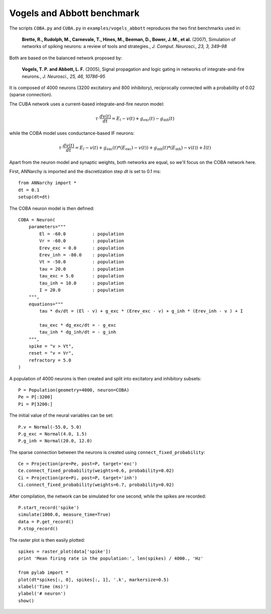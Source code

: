 ***********************************
Vogels and Abbott benchmark
***********************************

The scripts ``COBA.py`` and ``CUBA.py``  in ``examples/vogels_abbott`` reproduces the two first benchmarks used in:

    **Brette, R., Rudolph, M., Carnevale, T., Hines, M., Beeman, D., Bower, J. M., et al.** (2007), Simulation of networks of spiking neurons: a review of tools and strategies., *J. Comput. Neurosci., 23, 3, 349–98*

Both are based on the balanced network proposed by: 

    **Vogels, T. P. and Abbott, L. F.** (2005), Signal propagation and logic gating in networks of integrate-and-fire neurons., *J. Neurosci., 25, 46, 10786–95*

It is composed of 4000 neurons (3200 excitatory and 800 inhibitory), reciprocally connected with a probability of 0.02 (sparse connection).

The CUBA network uses a current-based integrate-and-fire neuron model:

.. math::

    \tau \cdot \frac{dv (t)}{dt} = E_l - v(t) + g_\text{exc} (t) - g_\text{inh} (t)

while the COBA model uses conductance-based IF neurons:

.. math::

    \tau \cdot \frac{dv (t)}{dt} = E_l - v(t) + g_\text{exc} (t) * (E_\text{exc}) - v(t)) + g_\text{inh} (t) * (E_\text{inh}) - v(t)) + I(t)
    
Apart from the neuron model and synaptic weights, both networks are equal, so we'll focus on the COBA network here.

First, ANNarchy is imported and the discretization step `dt` is set to 0.1 ms::

    from ANNarchy import * 
    dt = 0.1
    setup(dt=dt) 

The COBA neuron model is then defined::

    COBA = Neuron(
        parameters="""
            El = -60.0          : population
            Vr = -60.0          : population
            Erev_exc = 0.0      : population
            Erev_inh = -80.0    : population
            Vt = -50.0          : population
            tau = 20.0          : population
            tau_exc = 5.0       : population
            tau_inh = 10.0      : population
            I = 20.0            : population
        """,
        equations="""
            tau * dv/dt = (El - v) + g_exc * (Erev_exc - v) + g_inh * (Erev_inh - v ) + I

            tau_exc * dg_exc/dt = - g_exc 
            tau_inh * dg_inh/dt = - g_inh 
        """,
        spike = "v > Vt",
        reset = "v = Vr",
        refractory = 5.0
    )

A population of 4000 neurons is then created and split into excitatory and inhibitory subsets::

    P = Population(geometry=4000, neuron=COBA)
    Pe = P[:3200]
    Pi = P[3200:]

The initial value of the neural variables can be set::

    P.v = Normal(-55.0, 5.0)
    P.g_exc = Normal(4.0, 1.5)
    P.g_inh = Normal(20.0, 12.0)

The sparse connection between the neurons is created using ``connect_fixed_probability``::

    Ce = Projection(pre=Pe, post=P, target='exc')
    Ce.connect_fixed_probability(weights=0.6, probability=0.02)
    Ci = Projection(pre=Pi, post=P, target='inh')
    Ci.connect_fixed_probability(weights=6.7, probability=0.02)

After compilation, the network can be simulated for one second, while the spikes are recorded::

    P.start_record('spike')
    simulate(1000.0, measure_time=True)
    data = P.get_record()
    P.stop_record()

The raster plot is then easily plotted::

    spikes = raster_plot(data['spike'])
    print 'Mean firing rate in the population:', len(spikes) / 4000., 'Hz'

    from pylab import *
    plot(dt*spikes[:, 0], spikes[:, 1], '.k', markersize=0.5)
    xlabel('Time (ms)')
    ylabel('# neuron')
    show()